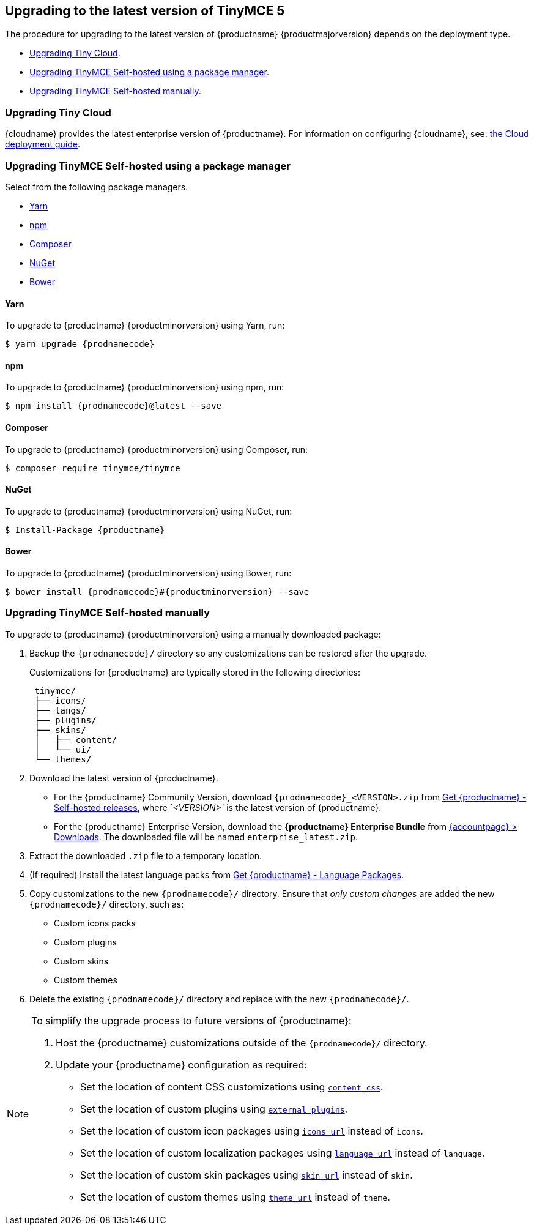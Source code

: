 [[upgradingtothelatestversionoftinymce5]]
== Upgrading to the latest version of TinyMCE 5

The procedure for upgrading to the latest version of {productname} {productmajorversion} depends on the deployment type.

* xref:upgradingtinycloud[Upgrading Tiny Cloud].
ifeval::[{enterprise} != true]
* xref:upgradingtinymceself-hostedusingapackagemanager[Upgrading TinyMCE Self-hosted using a package manager].
endif::[]
* xref:upgradingtinymceself-hostedmanually[Upgrading TinyMCE Self-hosted manually].

[[upgradingtinycloud]]
=== Upgrading Tiny Cloud

{cloudname} provides the latest enterprise version of {productname}. For information on configuring {cloudname}, see: xref:cloud-deployment-guide/index.adoc[the Cloud deployment guide].

ifeval::[{enterprise} != true]

[[upgradingtinymceself-hostedusingapackagemanager]]
=== Upgrading TinyMCE Self-hosted using a package manager

Select from the following package managers.

* xref:yarn[Yarn]
* xref:npm[npm]
* xref:composer[Composer]
* xref:nuget[NuGet]
* xref:bower[Bower]

[[yarn]]
==== Yarn

To upgrade to {productname} {productminorversion} using Yarn, run:
[source, sh, subs="attributes"]
----
$ yarn upgrade {prodnamecode}
----

[[npm]]
==== npm

To upgrade to {productname} {productminorversion} using npm, run:
[source, sh, subs="attributes"]
----
$ npm install {prodnamecode}@latest --save
----

[[composer]]
==== Composer

To upgrade to {productname} {productminorversion} using Composer, run:
[source, sh, subs="attributes"]
----
$ composer require tinymce/tinymce
----

[[nuget]]
==== NuGet

To upgrade to {productname} {productminorversion} using NuGet, run:
[source, sh, subs="attributes"]
----
$ Install-Package {productname}
----

[[bower]]
==== Bower

To upgrade to {productname} {productminorversion} using Bower, run:
[source, sh, subs="attributes"]
----
$ bower install {prodnamecode}#{productminorversion} --save
----

endif::[]

[[upgradingtinymceself-hostedmanually]]
=== Upgrading TinyMCE Self-hosted manually

To upgrade to {productname} {productminorversion} using a manually downloaded package:

. Backup the `{prodnamecode}/` directory so any customizations can be restored after the upgrade.
+
Customizations for {productname} are typically stored in the following directories:
+
[source, sh]
----
 tinymce/
 ├── icons/
 ├── langs/
 ├── plugins/
 ├── skins/
 │   ├── content/
 │   └── ui/
 └── themes/
----

. Download the latest version of {productname}.
 ** For the {productname} Community Version, download `{prodnamecode}_<VERSION>.zip` from link:{gettiny}/self-hosted/[Get {productname} - Self-hosted releases], where _`<VERSION>`_ is the latest version of {productname}.
 ** For the {productname} Enterprise Version, download the *{productname} Enterprise Bundle* from link:{accountpageurl}/downloads/[{accountpage} > Downloads]. The downloaded file will be named `enterprise_latest.zip`.
. Extract the downloaded `.zip` file to a temporary location.
. (If required) Install the latest language packs from link:{gettiny}/language-packages/[Get {productname} - Language Packages].
. Copy customizations to the new `{prodnamecode}/` directory. Ensure that _only custom changes_ are added the new `{prodnamecode}/` directory, such as:
 ** Custom icons packs
 ** Custom plugins
 ** Custom skins
 ** Custom themes
. Delete the existing `{prodnamecode}/` directory and replace with the new `{prodnamecode}/`.

[NOTE]
====
To simplify the upgrade process to future versions of {productname}:

. Host the {productname} customizations outside of the `{prodnamecode}/` directory.
. Update your {productname} configuration as required:
 ** Set the location of content CSS customizations using xref:configure/content-appearance.adoc#content_css[`content_css`].
 ** Set the location of custom plugins using xref:configure/integration-and-setup.adoc#external_plugins[`external_plugins`].
 ** Set the location of custom icon packages using xref:configure/editor-appearance.adoc#icons_url[`icons_url`] instead of `icons`.
 ** Set the location of custom localization packages using xref:configure/localization.adoc#language_url[`language_url`] instead of `language`.
 ** Set the location of custom skin packages using xref:configure/editor-appearance.adoc#skin_url[`skin_url`] instead of `skin`.
 ** Set the location of custom themes using xref:configure/editor-appearance.adoc#theme_url[`theme_url`] instead of `theme`.
====
